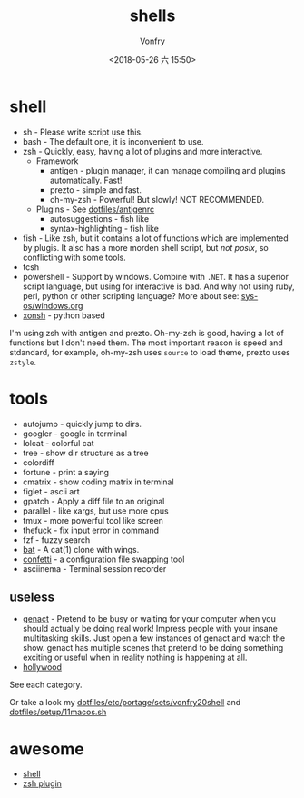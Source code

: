 #+TITLE: shells
#+AUTHOR: Vonfry
#+DATE: <2018-05-26 六 15:50>

* shell
  - sh - Please write script use this.
  - bash - The default one, it is inconvenient to use.
  - zsh - Quickly, easy, having a lot of plugins and more interactive.
    - Framework
      - antigen - plugin manager, it can manage compiling and plugins automatically. Fast!
      - prezto - simple and fast.
      - oh-my-zsh - Powerful! But slowly! NOT RECOMMENDED.
    - Plugins - See [[https://github.com/VonFry/dotfiles/blob/master/antigenrc][dotfiles/antigenrc]]
      - autosuggestions - fish like
      - syntax-highlighting - fish like
  - fish - Like zsh, but it contains a lot of functions which are implemented by plugis. It also has a more morden shell script, but /not posix/, so conflicting with some tools.
  - tcsh
  - powershell - Support by windows. Combine with ~.NET~. It has a superior script language, but using for interactive is bad. And why not using ruby, perl, python or other scripting language? More about see: [[../sys-os/windows.org][sys-os/windows.org]]
  - [[http://xon.sh/][xonsh]] - python based

  I'm using zsh with antigen and prezto. Oh-my-zsh is good, having a lot of functions but I don't need them. The most important reason is speed and stdandard, for example, oh-my-zsh uses ~source~ to load theme, prezto uses ~zstyle~.

* tools
  - autojump - quickly jump to dirs.
  - googler - google in terminal
  - lolcat - colorful cat
  - tree - show dir structure as a tree
  - colordiff
  - fortune - print a saying
  - cmatrix - show coding matrix in terminal
  - figlet - ascii art
  - gpatch - Apply a diff file to an original
  - parallel - like xargs, but use more cpus
  - tmux - more powerful tool like screen
  - thefuck - fix input error in command
  - fzf - fuzzy search
  - [[https://github.com/sharkdp/bat][bat]] - A cat(1) clone with wings.
  - [[https://github.com/aviaviavi/confetti][confetti]] - a configuration file swapping tool
  - asciinema - Terminal session recorder

** useless
   - [[https://github.com/svenstaro/genact][genact]] - Pretend to be busy or waiting for your computer when you should actually be doing real work! Impress people with your insane multitasking skills. Just open a few instances of genact and watch the show. genact has multiple scenes that pretend to be doing something exciting or useful when in reality nothing is happening at all.
   - [[https://github.com/dustinkirkland/hollywood][hollywood]]


   See each category.

   Or take a look my [[https://github.com/VonFry/dotfiles/blob/master/etc/portage/sets/vonfry20shell][dotfiles/etc/portage/sets/vonfry20shell]] and [[https://github.com/VonFry/dotfiles/blob/master/setup/11macos.sh][dotfiles/setup/11macos.sh]]
* awesome
  - [[https://github.com/alebcay/awesome-shell][shell]]
  - [[https://github.com/unixorn/awesome-zsh-plugins][zsh plugin]]
